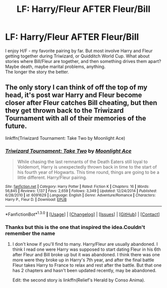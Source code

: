 #+TITLE: LF: Harry/Fleur AFTER Fleur/Bill

* LF: Harry/Fleur AFTER Fleur/Bill
:PROPERTIES:
:Author: let_terror_reign
:Score: 15
:DateUnix: 1453165116.0
:DateShort: 2016-Jan-19
:FlairText: Request
:END:
I enjoy H/F - my favorite pairing by far. But most involve Harry and Fleur getting together during Triwizard, or Quidditch World Cup. What about stories where Bill/Fleur are together, and then something drives them apart? Maybe death, maybe marital problems, anything.\\
The longer the story the better.


** The only story I can think of off the top of my head, it's post war Harry and Fleur become closer after Fleur catches Bill cheating, but then they get thrown back to the Triwizard Tournament with all of their memories of the future.

linkffn(Triwizard Tournament: Take Two by Moonlight Ace)
:PROPERTIES:
:Score: 2
:DateUnix: 1453181712.0
:DateShort: 2016-Jan-19
:END:

*** [[http://www.fanfiction.net/s/6091629/1/][*/Triwizard Tournament: Take Two/*]] by [[https://www.fanfiction.net/u/1286884/Moonlight-Ace][/Moonlight Ace/]]

#+begin_quote
  While chasing the last remnants of the Death Eaters still loyal to Voldemort, Harry is unexpectedly thrown back in time to the start of his fourth year of Hogwarts. This time round, things are going to be a little different. Harry/Fleur pairing.
#+end_quote

^{/Site/: [[http://www.fanfiction.net/][fanfiction.net]] *|* /Category/: Harry Potter *|* /Rated/: Fiction K *|* /Chapters/: 16 *|* /Words/: 56,845 *|* /Reviews/: 1,137 *|* /Favs/: 2,659 *|* /Follows/: 3,349 *|* /Updated/: 12/24/2014 *|* /Published/: 6/28/2010 *|* /id/: 6091629 *|* /Language/: English *|* /Genre/: Adventure/Romance *|* /Characters/: Harry P., Fleur D. *|* /Download/: [[http://www.p0ody-files.com/ff_to_ebook/mobile/makeEpub.php?id=6091629][EPUB]]}

--------------

*FanfictionBot*^{1.3.0} *|* [[[https://github.com/tusing/reddit-ffn-bot/wiki/Usage][Usage]]] | [[[https://github.com/tusing/reddit-ffn-bot/wiki/Changelog][Changelog]]] | [[[https://github.com/tusing/reddit-ffn-bot/issues/][Issues]]] | [[[https://github.com/tusing/reddit-ffn-bot/][GitHub]]] | [[[https://www.reddit.com/message/compose?to=%2Fu%2Ftusing][Contact]]]
:PROPERTIES:
:Author: FanfictionBot
:Score: 1
:DateUnix: 1453181760.0
:DateShort: 2016-Jan-19
:END:


*** Thanks but this is the one that inspired the idea.Couldn't remember the name
:PROPERTIES:
:Author: let_terror_reign
:Score: 1
:DateUnix: 1453218716.0
:DateShort: 2016-Jan-19
:END:

**** I don't know if you'll find to many. Harry/Fleur are usually abandoned. I think I read one were Harry was supposed to start dating Fleur in his 6th after Fleur and Bill broke up but it was abandoned. I think there was one more were they broke up in Harry's 7th year, and after the final battle Fleur takes Harry to France to relax and rest after the battle. But that one has 2 chapters and hasn't been updated recently, may be abandoned.

Edit: the second story is linkffn(Relief's Herald by Conso Anima).
:PROPERTIES:
:Score: 2
:DateUnix: 1453225680.0
:DateShort: 2016-Jan-19
:END:
